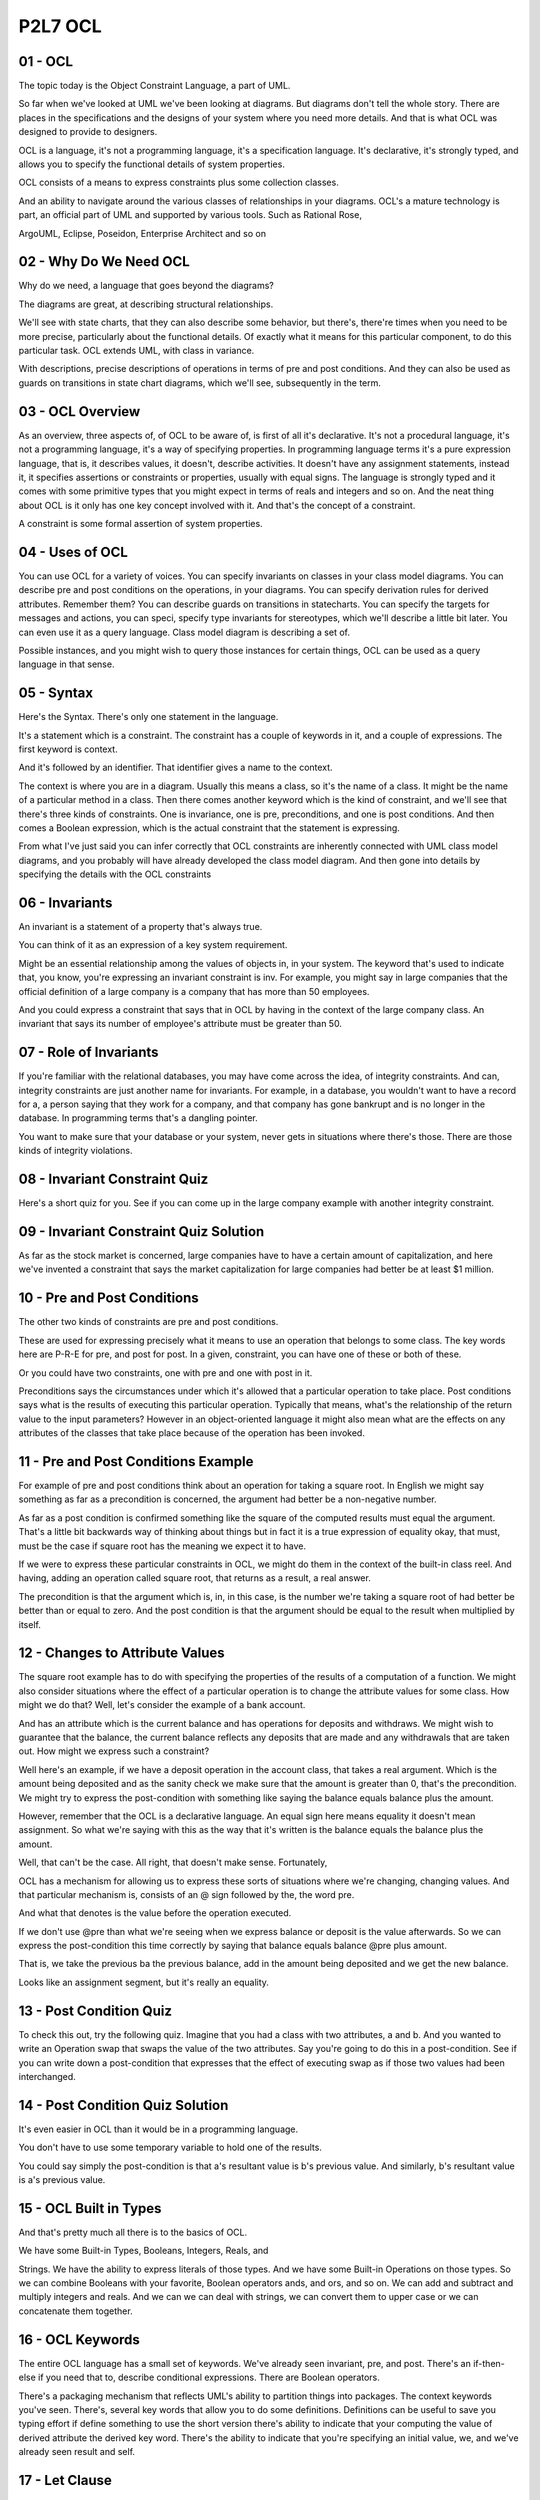 .. title: P2L7 OCL 
.. slug: P2L7 OCL 
.. date: 2016-05-27 23:44:20 UTC-08:00
.. tags: notes, mathjax
.. category: 
.. link: 
.. description: 
.. type: text

P2L7 OCL
========

01 - OCL
--------

The topic today is the Object Constraint Language, a part of UML.


So far when we've looked at UML we've been looking at diagrams. But diagrams don't tell the whole story. There are
places in the specifications and the designs of your system where you need more details. And that is what OCL was
designed to provide to designers.


OCL is a language, it's not a programming language, it's a specification language. It's declarative, it's strongly
typed, and allows you to specify the functional details of system properties.


OCL consists of a means to express constraints plus some collection classes.


And an ability to navigate around the various classes of relationships in your diagrams. OCL's a mature technology is
part, an official part of UML and supported by various tools. Such as Rational Rose,


ArgoUML, Eclipse, Poseidon, Enterprise Architect and so on


02 - Why Do We Need OCL
-----------------------

Why do we need, a language that goes beyond the diagrams?


The diagrams are great, at describing structural relationships.


We'll see with state charts, that they can also describe some behavior, but there's, there're times when you need to be
more precise, particularly about the functional details. Of exactly what it means for this particular component, to do
this particular task. OCL extends UML, with class in variance.


With descriptions, precise descriptions of operations in terms of pre and post conditions. And they can also be used as
guards on transitions in state chart diagrams, which we'll see, subsequently in the term.


03 - OCL Overview
-----------------

As an overview, three aspects of, of OCL to be aware of, is first of all it's declarative. It's not a procedural
language, it's not a programming language, it's a way of specifying properties. In programming language terms it's a
pure expression language, that is, it describes values, it doesn't, describe activities. It doesn't have any assignment
statements, instead it, it specifies assertions or constraints or properties, usually with equal signs. The language is
strongly typed and it comes with some primitive types that you might expect in terms of reals and integers and so on.
And the neat thing about OCL is it only has one key concept involved with it. And that's the concept of a constraint.


A constraint is some formal assertion of system properties.


04 - Uses of OCL
----------------

You can use OCL for a variety of voices. You can specify invariants on classes in your class model diagrams. You can
describe pre and post conditions on the operations, in your diagrams. You can specify derivation rules for derived
attributes. Remember them? You can describe guards on transitions in statecharts. You can specify the targets for
messages and actions, you can speci, specify type invariants for stereotypes, which we'll describe a little bit later.
You can even use it as a query language. Class model diagram is describing a set of.


Possible instances, and you might wish to query those instances for certain things, OCL can be used as a query language
in that sense.


05 - Syntax
-----------

Here's the Syntax. There's only one statement in the language.


It's a statement which is a constraint. The constraint has a couple of keywords in it, and a couple of expressions. The
first keyword is context.


And it's followed by an identifier. That identifier gives a name to the context.


The context is where you are in a diagram. Usually this means a class, so it's the name of a class. It might be the name
of a particular method in a class. Then there comes another keyword which is the kind of constraint, and we'll see that
there's three kinds of constraints. One is invariance, one is pre, preconditions, and one is post conditions. And then
comes a Boolean expression, which is the actual constraint that the statement is expressing.


From what I've just said you can infer correctly that OCL constraints are inherently connected with UML class model
diagrams, and you probably will have already developed the class model diagram. And then gone into details by specifying
the details with the OCL constraints


06 - Invariants
---------------

An invariant is a statement of a property that's always true.


You can think of it as an expression of a key system requirement.


Might be an essential relationship among the values of objects in, in your system. The keyword that's used to indicate
that, you know, you're expressing an invariant constraint is inv. For example, you might say in large companies that the
official definition of a large company is a company that has more than 50 employees.


And you could express a constraint that says that in OCL by having in the context of the large company class. An
invariant that says its number of employee's attribute must be greater than 50.


07 - Role of Invariants
-----------------------

If you're familiar with the relational databases, you may have come across the idea, of integrity constraints. And can,
integrity constraints are just another name for invariants. For example, in a database, you wouldn't want to have a
record for a, a person saying that they work for a company, and that company has gone bankrupt and is no longer in the
database. In programming terms that's a dangling pointer.


You want to make sure that your database or your system, never gets in situations where there's those. There are those
kinds of integrity violations.


08 - Invariant Constraint Quiz
------------------------------

Here's a short quiz for you. See if you can come up in the large company example with another integrity constraint.


09 - Invariant Constraint Quiz Solution
---------------------------------------

As far as the stock market is concerned, large companies have to have a certain amount of capitalization, and here we've
invented a constraint that says the market capitalization for large companies had better be at least $1 million.


10 - Pre and Post Conditions
----------------------------

The other two kinds of constraints are pre and post conditions.


These are used for expressing precisely what it means to use an operation that belongs to some class. The key words here
are P-R-E for pre, and post for post. In a given, constraint, you can have one of these or both of these.


Or you could have two constraints, one with pre and one with post in it.


Preconditions says the circumstances under which it's allowed that a particular operation to take place. Post conditions
says what is the results of executing this particular operation. Typically that means, what's the relationship of the
return value to the input parameters? However in an object-oriented language it might also mean what are the effects on
any attributes of the classes that take place because of the operation has been invoked.


11 - Pre and Post Conditions Example
------------------------------------

For example of pre and post conditions think about an operation for taking a square root. In English we might say
something as far as a precondition is concerned, the argument had better be a non-negative number.


As far as a post condition is confirmed something like the square of the computed results must equal the argument.
That's a little bit backwards way of thinking about things but in fact it is a true expression of equality okay, that
must, must be the case if square root has the meaning we expect it to have.


If we were to express these particular constraints in OCL, we might do them in the context of the built-in class reel.
And having, adding an operation called square root, that returns as a result, a real answer.


The precondition is that the argument which is, in, in this case, is the number we're taking a square root of had better
be better than or equal to zero. And the post condition is that the argument should be equal to the result when
multiplied by itself.


12 - Changes to Attribute Values
--------------------------------

The square root example has to do with specifying the properties of the results of a computation of a function. We might
also consider situations where the effect of a particular operation is to change the attribute values for some class.
How might we do that? Well, let's consider the example of a bank account.


And has an attribute which is the current balance and has operations for deposits and withdraws. We might wish to
guarantee that the balance, the current balance reflects any deposits that are made and any withdrawals that are taken
out. How might we express such a constraint?


Well here's an example, if we have a deposit operation in the account class, that takes a real argument. Which is the
amount being deposited and as the sanity check we make sure that the amount is greater than 0, that's the precondition.
We might try to express the post-condition with something like saying the balance equals balance plus the amount.


However, remember that the OCL is a declarative language. An equal sign here means equality it doesn't mean assignment.
So what we're saying with this as the way that it's written is the balance equals the balance plus the amount.


Well, that can't be the case. All right, that doesn't make sense. Fortunately,


OCL has a mechanism for allowing us to express these sorts of situations where we're changing, changing values. And that
particular mechanism is, consists of an @ sign followed by the, the word pre.


And what that denotes is the value before the operation executed.


If we don't use @pre than what we're seeing when we express balance or deposit is the value afterwards. So we can
express the post-condition this time correctly by saying that balance equals balance @pre plus amount.


That is, we take the previous ba the previous balance, add in the amount being deposited and we get the new balance.


Looks like an assignment segment, but it's really an equality.


13 - Post Condition Quiz
------------------------

To check this out, try the following quiz. Imagine that you had a class with two attributes, a and b. And you wanted to
write an Operation swap that swaps the value of the two attributes. Say you're going to do this in a post-condition. See
if you can write down a post-condition that expresses that the effect of executing swap as if those two values had been
interchanged.


14 - Post Condition Quiz Solution
---------------------------------

It's even easier in OCL than it would be in a programming language.


You don't have to use some temporary variable to hold one of the results.


You could say simply the post-condition is that a's resultant value is b's previous value. And similarly, b's resultant
value is a's previous value.


15 - OCL Built in Types
-----------------------

And that's pretty much all there is to the basics of OCL.


We have some Built-in Types, Booleans, Integers, Reals, and


Strings. We have the ability to express literals of those types. And we have some Built-in Operations on those types. So
we can combine Booleans with your favorite, Boolean operators ands, and ors, and so on. We can add and subtract and
multiply integers and reals. And we can we can deal with strings, we can convert them to upper case or we can
concatenate them together.


16 - OCL Keywords
-----------------

The entire OCL language has a small set of keywords. We've already seen invariant, pre, and post. There's an if-then-
else if you need that to, describe conditional expressions. There are Boolean operators.


There's a packaging mechanism that reflects UML's ability to partition things into packages. The context keywords you've
seen. There's, several key words that allow you to do some definitions. Definitions can be useful to save you typing
effort if define something to use the short version there's ability to indicate that your computing the value of derived
attribute the derived key word. There's the ability to indicate that you're specifying an initial value, we, and we've
already seen result and self.


17 - Let Clause
---------------

Let's just have a look for a minute at the let clause, which is way of doing a local abbreviation or a local definition.


Say you have you a relatively complex computation that you're going to include in one of your constraints, and you're
going to use it more than once.


Now, you could type it out more than once, but that's extra effort and you might make a mistake. So instead, you could
use a let clause to introduce a new identifier that has the value of that expression, and then use that identifier in a
subsequent constraint. So for example, if our income is expressed in terms of the sum of our of our salaries for all of
our jobs, okay, we could use a let clause which says exactly that.


We could introduce a new variable, or identifier called income and then we could have expression, in this case is an if
then else expression that says if someone is unemployed then their income is less than 100 else their income is greater
then or equal to 100. It's just as if we've typed in the long expression in both the places where we used to.


18 - Navigation
---------------

I said at the start that OCL had constraints, it had collection classes, and have navigation. Let's say, let's talk for
a minute about the navigation aspect.


I also said that OCL typically is associated with a particular class model diagram. And when you remember that the, each
of the OCL constraints has a context clause that says which class or operation you are starting with.


Well, it's certainly a value to be able to give constraints on the instances of a particular class. But it's even more
powerful to be able to say, that several classes are related in certain ways. That means, that in your constraints, you
need to not only be able to specify the attributes of the, the context class.


But the attributes of other classes, as well. Okay? Well, how do you do that?


In OCL, there's the concept of navigation, which allows you to essentially walk your way through the diagram. And every
time you take a step, you add the period and the name of the next class or relationship along the way.


19 - Navigation Example
-----------------------

Here's a diagram that involves a group of classes and we're going to assume, that our contacts class is the customer
class in the upper left hand corner.


Now let's say that you would like to write a constraint that involved, the date in which an order was made. Remember
you're in the cu, you're in the customer class. To do that, you can use this series of steps each separated by a period.
You can say self.order.date.


Self is your class, order is the next class along the chain, and date is the attribute, of that particular class.


20 - Navigation  Multiplicity
-----------------------------

What do I mean by multiplicity? Well, we've seen with class models, that we can adorn the associations, with stars and
numbers and so on. And this indicates, how the number of instances of one class, is related to the number of instances
in another class. For example, we could have 1 to 1 associations, like spouses. Okay, we could have 1-m, 1 to multiple
associations, like a parent and the parent's children. Or we could have m to n, multiple to multiple associations, like
we might have between students and courses. That is, a student could take multiple courses, and a course could have
multiple students in it. There's the ability in UML to express each of those possibilities by, adorning the ends of the
association with numbers or stars and so on. In UML, when multiplicity is used, the result of navigating is some kind of
collection. It might be a set.


It might be a bag, it might be a sequence. And, UML, and


OCL in particular, has a notation, that allows you to po, perform operations on those collections. The notation is a
hyphen followed by a greater than. You can think of this as an arrow.


21 - Bank ID Quiz
-----------------

See if you can express the navigation from Customer to BankID in order to determine the number of different banks that
were used to make payments.


See if you can come up with an expression that gives the number of banks.


And as a hint, collections have an operation, a built in operation, called size, which for any collection will return
the number of elements in that particular collection.


22 - Bank ID Quiz Solution
--------------------------

Here it is, self.order.check.bankID and then our pointer that says to the size operation.


23 - Collections
----------------

So we've, we've been over constraints, we've been over navigation, the third main element of OCL is collections. I've
hinted at what that is.


There's, there's four built in collection classes.


We already talked about sets, and bags, and sequences a little bit.


There's an abstract class that sits above them all called the collection class.


These four classes are organized with the collection class being a parent class, and the collection class has various
operators such as, size which we saw and count, and sums, and ways of interrating over the collection and so on.


That are inherited by all of the three other collection classes. Moreover, those collection classes, those three other
concrete collection classes may themselves have some specialized operations. The OCL reference manual has a complete
list of all the operations that are available to you for dealing with collections


24 - Other OCL Features
-----------------------

In addition to the three main features, there's some other relatively lesser, less used features of OCL that I just
wanted to mention.


There's the concept of tuples. This is similar to what you would do in a programming language where you would have
structs or records.


There are frenzy enumerations that you see in, in Java and other languages.


There's the ability to express messages. We haven't gone into this as much but in UML diagrams, you can express
messages. There's access to the UML meta model.


And there's the concept little word concept of automatic flattening.


Say, we did our navigation, and along the way we came upon two situations, two associations which were have many
participants in them.


So we might end up with a set of sets, or a set of bags, or something like that. OCL has made the decision to do
automatic flattening, that says if you have a set of sets, you just get one set.


You don't in your syntax have to express two levels of access in order to get at the contents. This can make it a little
bit easier to write your expressions.


25 - Summary
------------

And that's it for OCL. It's a, it's a, it's a relatively simple language.


There's some tool support for it. What it is, does is it gives you the ability to precisely specify the properties of
your system.


They're a complement to the diagrams, which can give you the structural and behavioral aspects of things. But OCL allows
you to become as precise as you'd like. In order to get a true sense of what it is your system is supposed to do


